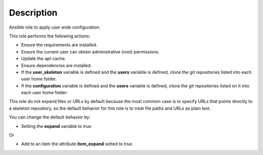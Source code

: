 Description
--------------------------------------------------------------

Ansible role to apply user wide configuration.

This role performs the following actions:

- Ensure the requirements are installed.

- Ensure the current user can obtain administrative (root) permissions.

- Update the apt cache.

- Ensure dependencies are installed.

- If the **user_skeleton** variable is defined and the **users** variable is
  defined, clone the git repositories listed into each user home folder.

- If the **configuration** variable is defined and the **users** variable is
  defined, clone the git repositories listed on it into each user home folder.

This role do not expand files or URLs by default because the most common case
is to specify URLs that points directly to a skeleton repository, so the
default behavior for this role is to treat file paths and URLs as plain text.

You can change the default behavior by:

- Setting the **expand** variable to *true*.

Or

- Add to an item the attribute **item_expand** setted to *true*.